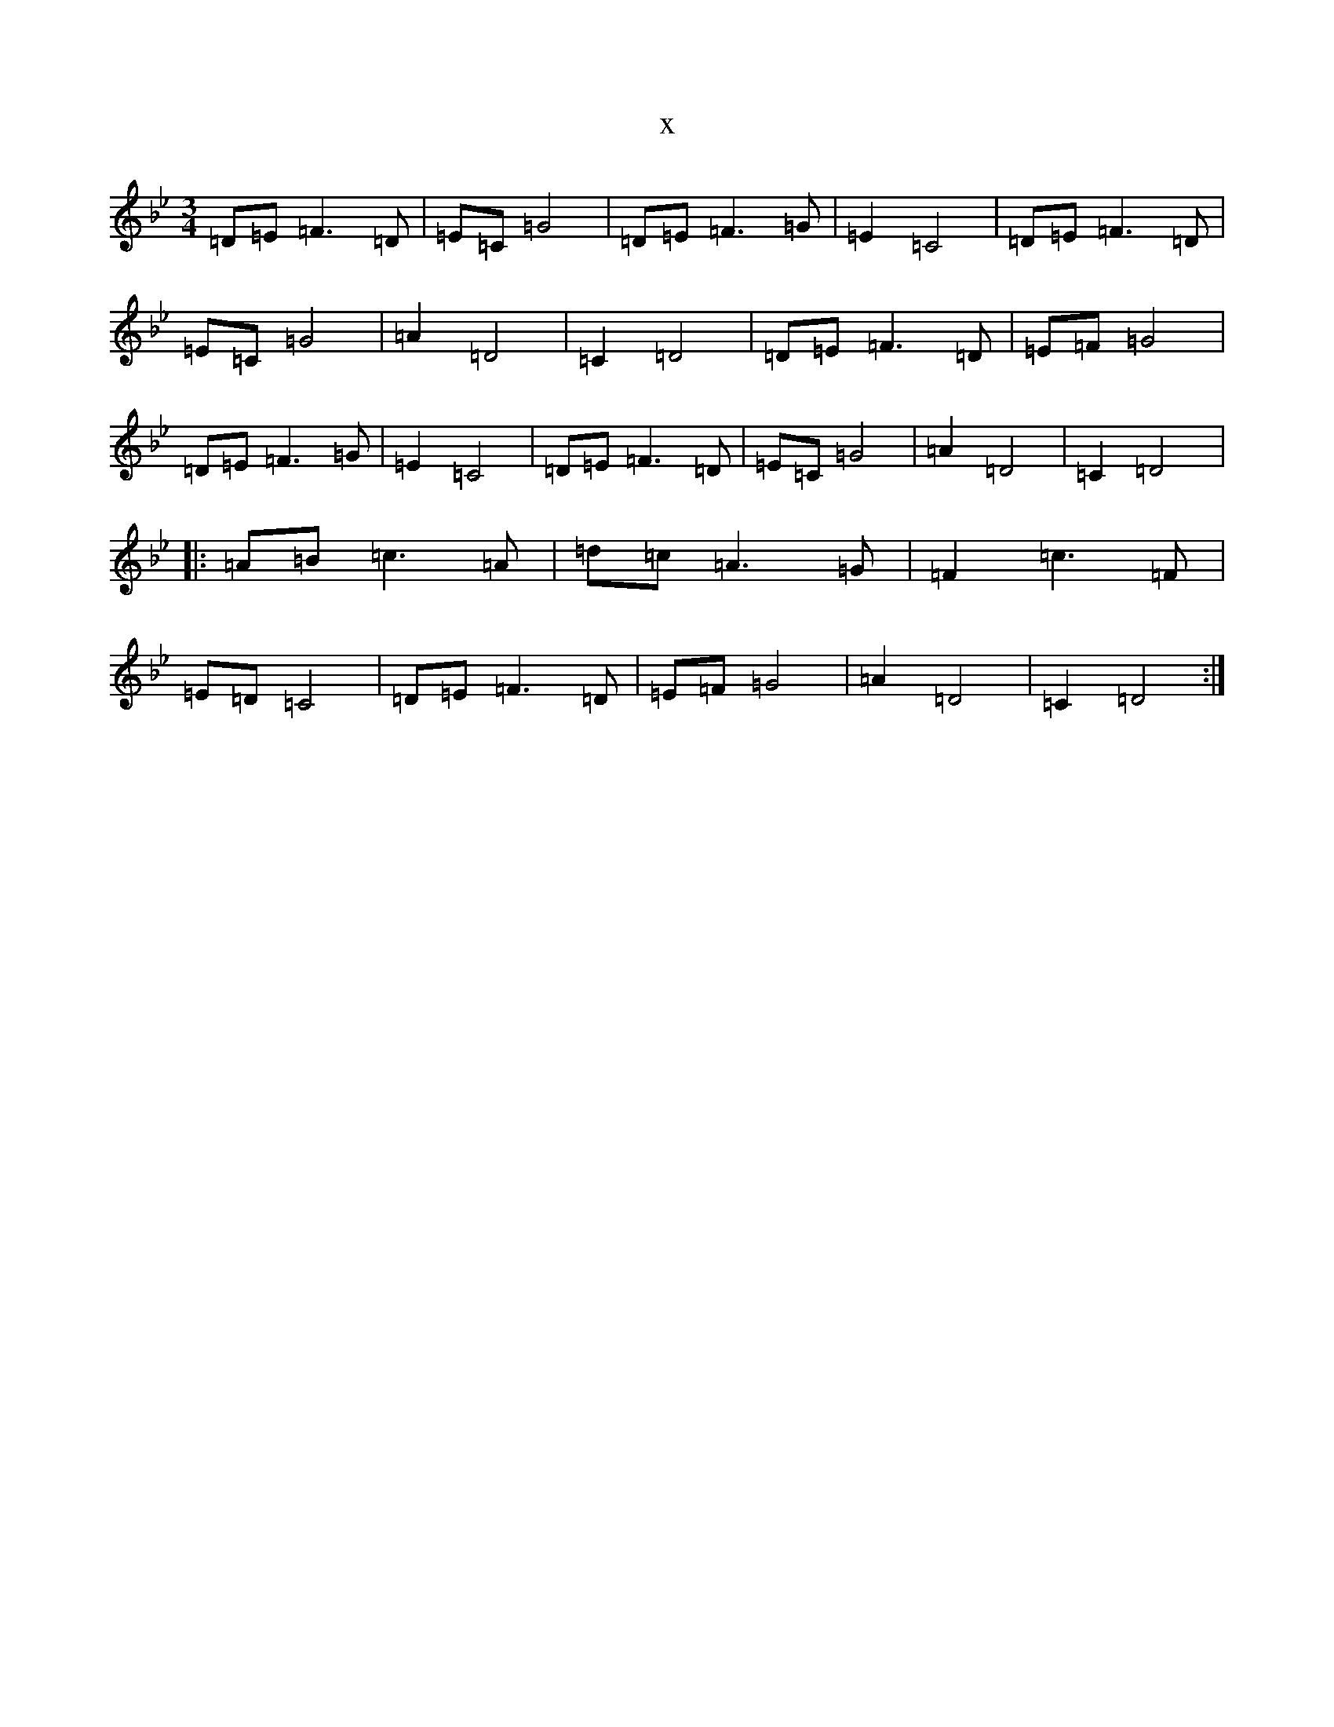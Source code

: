 X:15070
T:x
L:1/8
M:3/4
K: C Dorian
=D=E=F3=D|=E=C=G4|=D=E=F3=G|=E2=C4|=D=E=F3=D|=E=C=G4|=A2=D4|=C2=D4|=D=E=F3=D|=E=F=G4|=D=E=F3=G|=E2=C4|=D=E=F3=D|=E=C=G4|=A2=D4|=C2=D4|:=A=B=c3=A|=d=c=A3=G|=F2=c3=F|=E=D=C4|=D=E=F3=D|=E=F=G4|=A2=D4|=C2=D4:|